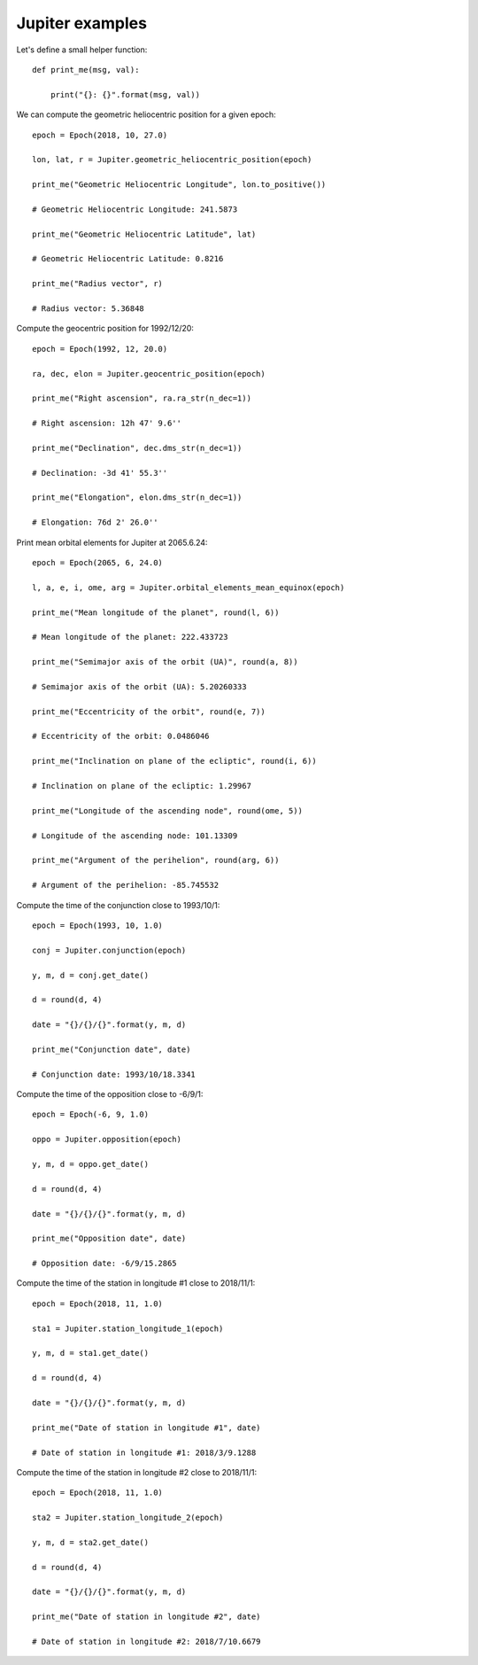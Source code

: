 Jupiter examples
****************

Let's define a small helper function::

    def print_me(msg, val):

        print("{}: {}".format(msg, val))

We can compute the geometric heliocentric position for a given epoch::

    epoch = Epoch(2018, 10, 27.0)

    lon, lat, r = Jupiter.geometric_heliocentric_position(epoch)

    print_me("Geometric Heliocentric Longitude", lon.to_positive())

    # Geometric Heliocentric Longitude: 241.5873

    print_me("Geometric Heliocentric Latitude", lat)

    # Geometric Heliocentric Latitude: 0.8216

    print_me("Radius vector", r)

    # Radius vector: 5.36848

Compute the geocentric position for 1992/12/20::

    epoch = Epoch(1992, 12, 20.0)

    ra, dec, elon = Jupiter.geocentric_position(epoch)

    print_me("Right ascension", ra.ra_str(n_dec=1))

    # Right ascension: 12h 47' 9.6''

    print_me("Declination", dec.dms_str(n_dec=1))

    # Declination: -3d 41' 55.3''

    print_me("Elongation", elon.dms_str(n_dec=1))

    # Elongation: 76d 2' 26.0''

Print mean orbital elements for Jupiter at 2065.6.24::

    epoch = Epoch(2065, 6, 24.0)

    l, a, e, i, ome, arg = Jupiter.orbital_elements_mean_equinox(epoch)

    print_me("Mean longitude of the planet", round(l, 6))

    # Mean longitude of the planet: 222.433723

    print_me("Semimajor axis of the orbit (UA)", round(a, 8))

    # Semimajor axis of the orbit (UA): 5.20260333

    print_me("Eccentricity of the orbit", round(e, 7))

    # Eccentricity of the orbit: 0.0486046

    print_me("Inclination on plane of the ecliptic", round(i, 6))

    # Inclination on plane of the ecliptic: 1.29967

    print_me("Longitude of the ascending node", round(ome, 5))

    # Longitude of the ascending node: 101.13309

    print_me("Argument of the perihelion", round(arg, 6))

    # Argument of the perihelion: -85.745532

Compute the time of the conjunction close to 1993/10/1::

    epoch = Epoch(1993, 10, 1.0)

    conj = Jupiter.conjunction(epoch)

    y, m, d = conj.get_date()

    d = round(d, 4)

    date = "{}/{}/{}".format(y, m, d)

    print_me("Conjunction date", date)

    # Conjunction date: 1993/10/18.3341

Compute the time of the opposition close to -6/9/1::

    epoch = Epoch(-6, 9, 1.0)

    oppo = Jupiter.opposition(epoch)

    y, m, d = oppo.get_date()

    d = round(d, 4)

    date = "{}/{}/{}".format(y, m, d)

    print_me("Opposition date", date)

    # Opposition date: -6/9/15.2865

Compute the time of the station in longitude #1 close to 2018/11/1::

    epoch = Epoch(2018, 11, 1.0)

    sta1 = Jupiter.station_longitude_1(epoch)

    y, m, d = sta1.get_date()

    d = round(d, 4)

    date = "{}/{}/{}".format(y, m, d)

    print_me("Date of station in longitude #1", date)

    # Date of station in longitude #1: 2018/3/9.1288

Compute the time of the station in longitude #2 close to 2018/11/1::

    epoch = Epoch(2018, 11, 1.0)

    sta2 = Jupiter.station_longitude_2(epoch)

    y, m, d = sta2.get_date()

    d = round(d, 4)

    date = "{}/{}/{}".format(y, m, d)

    print_me("Date of station in longitude #2", date)

    # Date of station in longitude #2: 2018/7/10.6679
